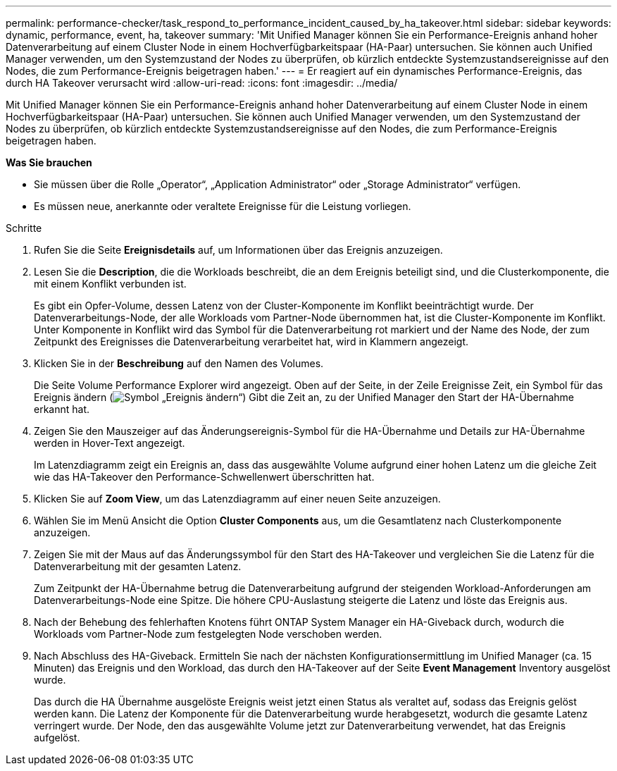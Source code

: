 ---
permalink: performance-checker/task_respond_to_performance_incident_caused_by_ha_takeover.html 
sidebar: sidebar 
keywords: dynamic, performance, event, ha, takeover 
summary: 'Mit Unified Manager können Sie ein Performance-Ereignis anhand hoher Datenverarbeitung auf einem Cluster Node in einem Hochverfügbarkeitspaar (HA-Paar) untersuchen. Sie können auch Unified Manager verwenden, um den Systemzustand der Nodes zu überprüfen, ob kürzlich entdeckte Systemzustandsereignisse auf den Nodes, die zum Performance-Ereignis beigetragen haben.' 
---
= Er reagiert auf ein dynamisches Performance-Ereignis, das durch HA Takeover verursacht wird
:allow-uri-read: 
:icons: font
:imagesdir: ../media/


[role="lead"]
Mit Unified Manager können Sie ein Performance-Ereignis anhand hoher Datenverarbeitung auf einem Cluster Node in einem Hochverfügbarkeitspaar (HA-Paar) untersuchen. Sie können auch Unified Manager verwenden, um den Systemzustand der Nodes zu überprüfen, ob kürzlich entdeckte Systemzustandsereignisse auf den Nodes, die zum Performance-Ereignis beigetragen haben.

*Was Sie brauchen*

* Sie müssen über die Rolle „Operator“, „Application Administrator“ oder „Storage Administrator“ verfügen.
* Es müssen neue, anerkannte oder veraltete Ereignisse für die Leistung vorliegen.


.Schritte
. Rufen Sie die Seite *Ereignisdetails* auf, um Informationen über das Ereignis anzuzeigen.
. Lesen Sie die *Description*, die die Workloads beschreibt, die an dem Ereignis beteiligt sind, und die Clusterkomponente, die mit einem Konflikt verbunden ist.
+
Es gibt ein Opfer-Volume, dessen Latenz von der Cluster-Komponente im Konflikt beeinträchtigt wurde. Der Datenverarbeitungs-Node, der alle Workloads vom Partner-Node übernommen hat, ist die Cluster-Komponente im Konflikt. Unter Komponente in Konflikt wird das Symbol für die Datenverarbeitung rot markiert und der Name des Node, der zum Zeitpunkt des Ereignisses die Datenverarbeitung verarbeitet hat, wird in Klammern angezeigt.

. Klicken Sie in der *Beschreibung* auf den Namen des Volumes.
+
Die Seite Volume Performance Explorer wird angezeigt. Oben auf der Seite, in der Zeile Ereignisse Zeit, ein Symbol für das Ereignis ändern (image:../media/opm_change_icon.gif["Symbol „Ereignis ändern“"]) Gibt die Zeit an, zu der Unified Manager den Start der HA-Übernahme erkannt hat.

. Zeigen Sie den Mauszeiger auf das Änderungsereignis-Symbol für die HA-Übernahme und Details zur HA-Übernahme werden in Hover-Text angezeigt.
+
Im Latenzdiagramm zeigt ein Ereignis an, dass das ausgewählte Volume aufgrund einer hohen Latenz um die gleiche Zeit wie das HA-Takeover den Performance-Schwellenwert überschritten hat.

. Klicken Sie auf *Zoom View*, um das Latenzdiagramm auf einer neuen Seite anzuzeigen.
. Wählen Sie im Menü Ansicht die Option *Cluster Components* aus, um die Gesamtlatenz nach Clusterkomponente anzuzeigen.
. Zeigen Sie mit der Maus auf das Änderungssymbol für den Start des HA-Takeover und vergleichen Sie die Latenz für die Datenverarbeitung mit der gesamten Latenz.
+
Zum Zeitpunkt der HA-Übernahme betrug die Datenverarbeitung aufgrund der steigenden Workload-Anforderungen am Datenverarbeitungs-Node eine Spitze. Die höhere CPU-Auslastung steigerte die Latenz und löste das Ereignis aus.

. Nach der Behebung des fehlerhaften Knotens führt ONTAP System Manager ein HA-Giveback durch, wodurch die Workloads vom Partner-Node zum festgelegten Node verschoben werden.
. Nach Abschluss des HA-Giveback. Ermitteln Sie nach der nächsten Konfigurationsermittlung im Unified Manager (ca. 15 Minuten) das Ereignis und den Workload, das durch den HA-Takeover auf der Seite *Event Management* Inventory ausgelöst wurde.
+
Das durch die HA Übernahme ausgelöste Ereignis weist jetzt einen Status als veraltet auf, sodass das Ereignis gelöst werden kann. Die Latenz der Komponente für die Datenverarbeitung wurde herabgesetzt, wodurch die gesamte Latenz verringert wurde. Der Node, den das ausgewählte Volume jetzt zur Datenverarbeitung verwendet, hat das Ereignis aufgelöst.


